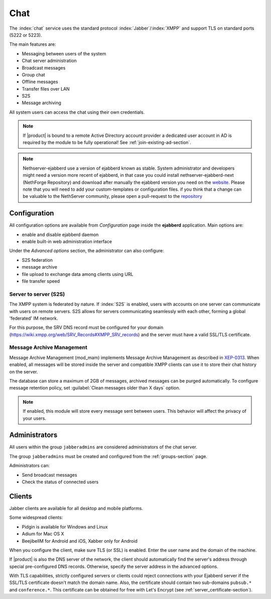 .. _chat-section:

====
Chat 
====

The :index:`chat` service uses the standard protocol :index:`Jabber`/:index:`XMPP` and support TLS on standard ports (5222 or 5223). 

The main features are: 

* Messaging between users of the system 
* Chat server administration
* Broadcast messages 
* Group chat 
* Offline messages 
* Transfer files over LAN
* S2S
* Message archiving 

All system users can access the chat using their own credentials.

.. note::       If |product| is bound to a remote Active Directory account provider
                a dedicated user account in AD is required by the module to be fully
                operational! See :ref:`join-existing-ad-section`.

.. only:: nscom
.. note::
               Nethserver-ejabberd use a version of ejabberd known as stable. 
               System administrator and developers might need a version more recent of ejabberd, 
               in that case you could install nethserver-ejabberd-next (NethForge Repository) and download after manually the ejabberd version 
               you need on the `website <https://www.process-one.net/en/ejabberd/downloads/>`_. 
               Please note that you will need to add your custom-templates or configuration files.
               if you think that a change can be valuable to the NethServer community, 
               please open a pull-request to the `repository <https://github.com/NethServer/nethserver-ejabberd-next>`_


Configuration
=============

All configuration options are available from *Configuration* page inside the **ejabberd** application.
Main options are:

* enable and disable ejabberd daemon
* enable built-in web administration interface

Under the *Advanced options* section, the administrator can also configure:

- S2S federation
- message archive
- file upload to exchange data among clients using URL
- file transfer speed

Server to server (S2S)
----------------------

The XMPP system is federated by nature. If :index:`S2S` is enabled, users with accounts on one server
can communicate with users on remote servers.
S2S allows for servers communicating seamlessly with each other, forming a global 'federated' IM network.

For this purpose, the SRV DNS record must be configured for your domain (https://wiki.xmpp.org/web/SRV_Records#XMPP_SRV_records)
and the server must have a valid SSL/TLS certificate.

Message Archive Management
--------------------------

Message Archive Management (mod_mam) implements Message Archive Management as described in `XEP-0313 <http://xmpp.org/extensions/xep-0313.html>`_.
When enabled, all messages will be stored inside the server and compatible XMPP clients can use it to store their chat history on the server.

The database can store a maximum of 2GB of messages, archived messages can be purged automatically.
To configure message retention policy, set :guilabel:`Clean messages older than X days` option.

.. note::

   If enabled, this module will store every message sent between users.
   This behavior will affect the privacy of your users.


Administrators
==============

All users within the group ``jabberadmins`` are considered administrators of the chat server. 

The group ``jabberadmins`` must be created and configured from the :ref:`groups-section` page.

Administrators can: 

* Send broadcast messages 
* Check the status of connected users 

Clients
=======

Jabber clients are available for all desktop and mobile platforms. 

Some widespread clients:

* Pidgin is available for Windows and Linux 
* Adium for Mac OS X 
* BeejibelIM for Android and iOS, Xabber only for Android

When you configure the client, make sure TLS (or SSL) is enabled.
Enter the user name and the domain of the machine. 

If |product| is also the DNS server of the network, the client should automatically find the server's address through special 
pre-configured DNS records. Otherwise, specify the server address in the advanced options.

With TLS capabilities, strictly configured servers or clients could reject connections with your Ejabberd server 
if the SSL/TLS certificate doesn't match the domain name.
Also, the certificate should contain two sub-domains ``pubsub.*`` and ``conference.*``.
This certificate can be obtained for free with Let's Encrypt (see :ref:`server_certificate-section`).


